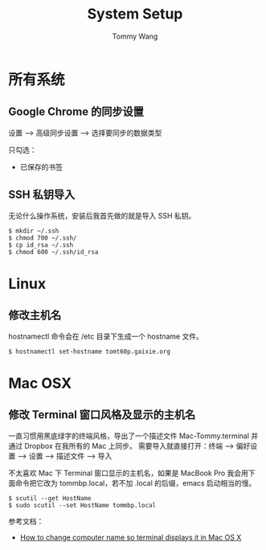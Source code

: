 #+TITLE: System Setup
#+AUTHOR: Tommy Wang
#+OPTIONS: ^:nil

* 所有系统
** Google Chrome 的同步设置
   设置 --> 高级同步设置 --> 选择要同步的数据类型
   
   只勾选：
   + 已保存的书签

** SSH 私钥导入
   无论什么操作系统，安装后我首先做的就是导入 SSH 私钥。
#+BEGIN_EXAMPLE
$ mkdir ~/.ssh
$ chmod 700 ~/.ssh/
$ cp id_rsa ~/.ssh
$ chmod 600 ~/.ssh/id_rsa
#+END_EXAMPLE

* Linux
** 修改主机名
   hostnamectl 命令会在 /etc 目录下生成一个 hostname 文件。
#+BEGIN_EXAMPLE
$ hostnamectl set-hostname tomt60p.gaixie.org
#+END_EXAMPLE

* Mac OSX
** 修改 Terminal 窗口风格及显示的主机名
   一直习惯用黑底绿字的终端风格，导出了一个描述文件 Mac-Tommy.terminal 并通过 Dropbox 在我所有的 Mac 上同步。
   需要导入就直接打开：终端 --> 偏好设置 --> 设置 --> 描述文件 --> 导入

   不太喜欢 Mac 下 Terminal 窗口显示的主机名，如果是 MacBook Pro 我会用下面命令把它改为 tommbp.local，若不加
   .local 的后缀，emacs 启动相当的慢。
#+BEGIN_EXAMPLE
$ scutil --get HostName
$ sudo scutil --set HostName tommbp.local
#+END_EXAMPLE 
   参考文档：
   + [[http://apple.stackexchange.com/questions/66611/how-to-change-computer-name-so-terminal-displays-it-in-mac-os-x-mountain-lion][How to change computer name so terminal displays it in Mac OS X]]
